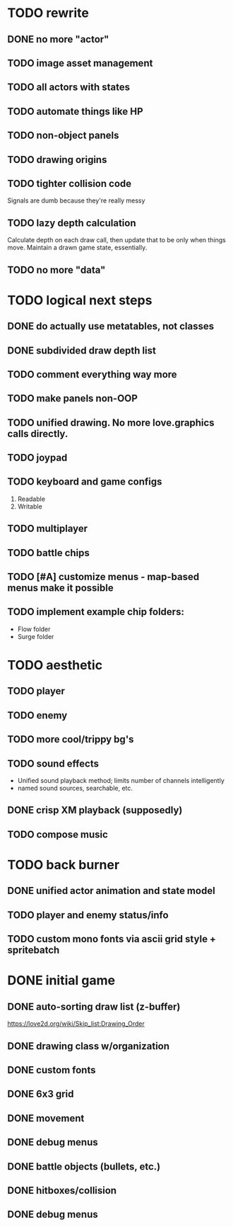 * TODO rewrite
** DONE no more "actor"
** TODO image asset management
** TODO all actors with states
** TODO automate things like HP
** TODO non-object panels
** TODO drawing origins
** TODO tighter collision code
Signals are dumb because they're really messy
** TODO lazy depth calculation
Calculate depth on each draw call, then update that to be only when
things move. Maintain a drawn game state, essentially.
** TODO no more "data"
* TODO logical next steps
** DONE do actually use metatables, not classes
** DONE subdivided draw depth list
** TODO comment everything way more
** TODO make panels non-OOP
** TODO unified drawing. No more love.graphics calls directly.
** TODO joypad
** TODO keyboard and game configs
 1. Readable
 2. Writable
** TODO multiplayer
** TODO battle chips
** TODO [#A] customize menus - map-based menus make it possible
** TODO implement example chip folders:
 - Flow folder
 - Surge folder

* TODO aesthetic
** TODO player
** TODO enemy
** TODO more cool/trippy bg's
** TODO sound effects
 - Unified sound playback method; limits number of channels intelligently
 - named sound sources, searchable, etc.
** DONE crisp XM playback (supposedly)
** TODO compose music

* TODO back burner
** DONE unified actor animation and state model

** TODO player and enemy status/info
** TODO custom mono fonts via ascii grid style + spritebatch

* DONE initial game
** DONE auto-sorting draw list (z-buffer)
https://love2d.org/wiki/Skip_list:Drawing_Order
** DONE drawing class w/organization
** DONE custom fonts
** DONE 6x3 grid
** DONE movement
** DONE debug menus
** DONE battle objects (bullets, etc.)
** DONE hitboxes/collision
** DONE debug menus
